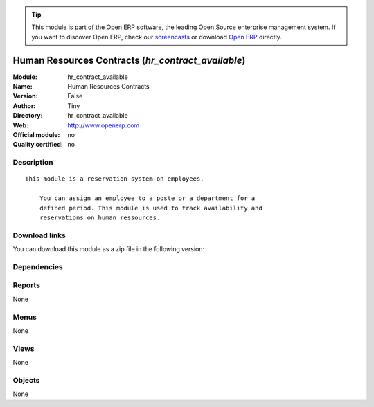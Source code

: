 
.. i18n: .. module:: hr_contract_available
.. i18n:     :synopsis: Human Resources Contracts 
.. i18n:     :noindex:
.. i18n: .. 

.. module:: hr_contract_available
    :synopsis: Human Resources Contracts 
    :noindex:
.. 

.. i18n: .. raw:: html
.. i18n: 
.. i18n:       <br />
.. i18n:     <link rel="stylesheet" href="../_static/hide_objects_in_sidebar.css" type="text/css" />

.. raw:: html

      <br />
    <link rel="stylesheet" href="../_static/hide_objects_in_sidebar.css" type="text/css" />

.. i18n: .. tip:: This module is part of the Open ERP software, the leading Open Source 
.. i18n:   enterprise management system. If you want to discover Open ERP, check our 
.. i18n:   `screencasts <http://openerp.tv>`_ or download 
.. i18n:   `Open ERP <http://openerp.com>`_ directly.

.. tip:: This module is part of the Open ERP software, the leading Open Source 
  enterprise management system. If you want to discover Open ERP, check our 
  `screencasts <http://openerp.tv>`_ or download 
  `Open ERP <http://openerp.com>`_ directly.

.. i18n: .. raw:: html
.. i18n: 
.. i18n:     <div class="js-kit-rating" title="" permalink="" standalone="yes" path="/hr_contract_available"></div>
.. i18n:     <script src="http://js-kit.com/ratings.js"></script>

.. raw:: html

    <div class="js-kit-rating" title="" permalink="" standalone="yes" path="/hr_contract_available"></div>
    <script src="http://js-kit.com/ratings.js"></script>

.. i18n: Human Resources Contracts (*hr_contract_available*)
.. i18n: ===================================================
.. i18n: :Module: hr_contract_available
.. i18n: :Name: Human Resources Contracts
.. i18n: :Version: False
.. i18n: :Author: Tiny
.. i18n: :Directory: hr_contract_available
.. i18n: :Web: http://www.openerp.com
.. i18n: :Official module: no
.. i18n: :Quality certified: no

Human Resources Contracts (*hr_contract_available*)
===================================================
:Module: hr_contract_available
:Name: Human Resources Contracts
:Version: False
:Author: Tiny
:Directory: hr_contract_available
:Web: http://www.openerp.com
:Official module: no
:Quality certified: no

.. i18n: Description
.. i18n: -----------

Description
-----------

.. i18n: ::
.. i18n: 
.. i18n:   This module is a reservation system on employees.
.. i18n:   
.. i18n:       You can assign an employee to a poste or a department for a
.. i18n:       defined period. This module is used to track availability and
.. i18n:       reservations on human ressources.

::

  This module is a reservation system on employees.
  
      You can assign an employee to a poste or a department for a
      defined period. This module is used to track availability and
      reservations on human ressources.

.. i18n: Download links
.. i18n: --------------

Download links
--------------

.. i18n: You can download this module as a zip file in the following version:

You can download this module as a zip file in the following version:

.. i18n:   * `trunk <http://www.openerp.com/download/modules/trunk/hr_contract_available.zip>`_

  * `trunk <http://www.openerp.com/download/modules/trunk/hr_contract_available.zip>`_

.. i18n: Dependencies
.. i18n: ------------

Dependencies
------------

.. i18n:  * :mod:`hr_contract`

 * :mod:`hr_contract`

.. i18n: Reports
.. i18n: -------

Reports
-------

.. i18n: None

None

.. i18n: Menus
.. i18n: -------

Menus
-------

.. i18n: None

None

.. i18n: Views
.. i18n: -----

Views
-----

.. i18n: None

None

.. i18n: Objects
.. i18n: -------

Objects
-------

.. i18n: None

None
